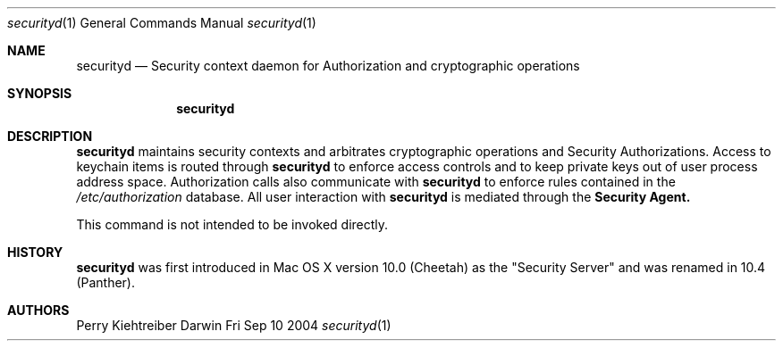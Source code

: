 .\"Modified from man(1) of FreeBSD, the NetBSD mdoc.template, and mdoc.samples.
.\"See Also:
.\"man mdoc.samples for a complete listing of options
.\"man mdoc for the short list of editing options
.Dd Fri Sep 10 2004             \" DATE 
.Dt securityd 1      \" Program name and manual section number 
.Os Darwin
.Sh NAME                 \" Section Header - required - don't modify 
.Nm securityd
.\" The following lines are read in generating the apropos(man -k) database. Use only key
.\" words here as the database is built based on the words here and in the .ND line. 
.\" Use .Nm macro to designate other names for the documented program.
.Nd Security context daemon for Authorization and cryptographic operations
.Sh SYNOPSIS             \" Section Header - required - don't modify
.Nm
.Sh DESCRIPTION          \" Section Header - required - don't modify
.Nm
maintains security contexts and arbitrates cryptographic operations and Security Authorizations. Access to
keychain items is routed through 
.Nm
to enforce access controls and to keep private keys out of
user process address space.  Authorization calls also communicate with 
.Nm
to enforce rules contained in the
.Pa /etc/authorization
database.  All user interaction with
.Nm
is mediated through the
.Nm "Security Agent."
.Pp
This command is not intended to be invoked directly.
.Sh HISTORY
.Nm
was first introduced in Mac OS X version 10.0 (Cheetah) as the "Security Server" and was renamed in 10.4 (Panther).
.Sh AUTHORS
.An "Perry Kiehtreiber"
